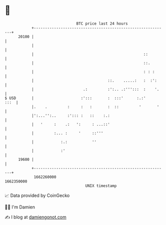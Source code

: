 * 👋

#+begin_example
                                   BTC price last 24 hours                    
               +------------------------------------------------------------+ 
         20100 |                                                            | 
               |                                                            | 
               |                                                 ::         | 
               |                                                 ::.        | 
               |                                                 : : :      | 
               |                                 ::.    .....:   :  :':     | 
               |                      .:         :':.. .:''':::  :    '.    | 
   $ USD       |                     :':::       :  :::'      :.:'     :::  | 
               |.    .         :     :   :       :  ::         '       '    | 
               |':...'':..     :'::: :   ::    :.:                          | 
               |   '     :    .:   ':     : ...::'                          | 
               |         :... :     '     ::'''                             | 
               |            :.:           ''                                | 
               |            :'                                              | 
         19600 |                                                            | 
               +------------------------------------------------------------+ 
                1662260000                                        1662350000  
                                       UNIX timestamp                         
#+end_example
📈 Data provided by CoinGecko

🧑‍💻 I'm Damien

✍️ I blog at [[https://www.damiengonot.com][damiengonot.com]]
